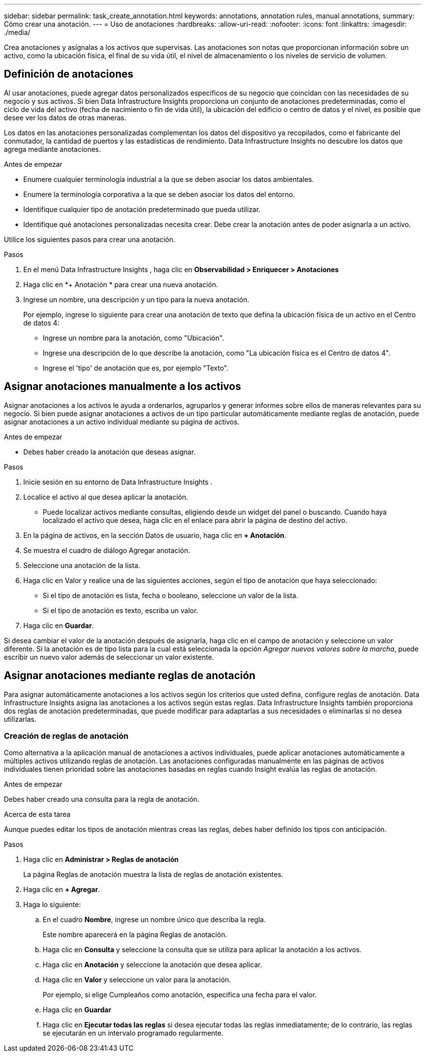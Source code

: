 ---
sidebar: sidebar 
permalink: task_create_annotation.html 
keywords: annotations, annotation rules, manual annotations, 
summary: Cómo crear una anotación. 
---
= Uso de anotaciones
:hardbreaks:
:allow-uri-read: 
:nofooter: 
:icons: font
:linkattrs: 
:imagesdir: ./media/


[role="lead"]
Crea anotaciones y asígnalas a los activos que supervisas.  Las anotaciones son notas que proporcionan información sobre un activo, como la ubicación física, el final de su vida útil, el nivel de almacenamiento o los niveles de servicio de volumen.



== Definición de anotaciones

Al usar anotaciones, puede agregar datos personalizados específicos de su negocio que coincidan con las necesidades de su negocio y sus activos.  Si bien Data Infrastructure Insights proporciona un conjunto de anotaciones predeterminadas, como el ciclo de vida del activo (fecha de nacimiento o fin de vida útil), la ubicación del edificio o centro de datos y el nivel, es posible que desee ver los datos de otras maneras.

Los datos en las anotaciones personalizadas complementan los datos del dispositivo ya recopilados, como el fabricante del conmutador, la cantidad de puertos y las estadísticas de rendimiento.  Data Infrastructure Insights no descubre los datos que agrega mediante anotaciones.

.Antes de empezar
* Enumere cualquier terminología industrial a la que se deben asociar los datos ambientales.
* Enumere la terminología corporativa a la que se deben asociar los datos del entorno.
* Identifique cualquier tipo de anotación predeterminado que pueda utilizar.
* Identifique qué anotaciones personalizadas necesita crear.  Debe crear la anotación antes de poder asignarla a un activo.


Utilice los siguientes pasos para crear una anotación.

.Pasos
. En el menú Data Infrastructure Insights , haga clic en *Observabilidad > Enriquecer > Anotaciones*
. Haga clic en *+ Anotación * para crear una nueva anotación.
. Ingrese un nombre, una descripción y un tipo para la nueva anotación.
+
Por ejemplo, ingrese lo siguiente para crear una anotación de texto que defina la ubicación física de un activo en el Centro de datos 4:

+
** Ingrese un nombre para la anotación, como "Ubicación".
** Ingrese una descripción de lo que describe la anotación, como "La ubicación física es el Centro de datos 4".
** Ingrese el 'tipo' de anotación que es, por ejemplo "Texto".






== Asignar anotaciones manualmente a los activos

Asignar anotaciones a los activos le ayuda a ordenarlos, agruparlos y generar informes sobre ellos de maneras relevantes para su negocio.  Si bien puede asignar anotaciones a activos de un tipo particular automáticamente mediante reglas de anotación, puede asignar anotaciones a un activo individual mediante su página de activos.

.Antes de empezar
* Debes haber creado la anotación que deseas asignar.


.Pasos
. Inicie sesión en su entorno de Data Infrastructure Insights .
. Localice el activo al que desea aplicar la anotación.
+
** Puede localizar activos mediante consultas, eligiendo desde un widget del panel o buscando.  Cuando haya localizado el activo que desea, haga clic en el enlace para abrir la página de destino del activo.


. En la página de activos, en la sección Datos de usuario, haga clic en *+ Anotación*.
. Se muestra el cuadro de diálogo Agregar anotación.
. Seleccione una anotación de la lista.
. Haga clic en Valor y realice una de las siguientes acciones, según el tipo de anotación que haya seleccionado:
+
** Si el tipo de anotación es lista, fecha o booleano, seleccione un valor de la lista.
** Si el tipo de anotación es texto, escriba un valor.


. Haga clic en *Guardar*.


Si desea cambiar el valor de la anotación después de asignarla, haga clic en el campo de anotación y seleccione un valor diferente.  Si la anotación es de tipo lista para la cual está seleccionada la opción _Agregar nuevos valores sobre la marcha_, puede escribir un nuevo valor además de seleccionar un valor existente.



== Asignar anotaciones mediante reglas de anotación

Para asignar automáticamente anotaciones a los activos según los criterios que usted defina, configure reglas de anotación.  Data Infrastructure Insights asigna las anotaciones a los activos según estas reglas.  Data Infrastructure Insights también proporciona dos reglas de anotación predeterminadas, que puede modificar para adaptarlas a sus necesidades o eliminarlas si no desea utilizarlas.



=== Creación de reglas de anotación

Como alternativa a la aplicación manual de anotaciones a activos individuales, puede aplicar anotaciones automáticamente a múltiples activos utilizando reglas de anotación.  Las anotaciones configuradas manualmente en las páginas de activos individuales tienen prioridad sobre las anotaciones basadas en reglas cuando Insight evalúa las reglas de anotación.

.Antes de empezar
Debes haber creado una consulta para la regla de anotación.

.Acerca de esta tarea
Aunque puedes editar los tipos de anotación mientras creas las reglas, debes haber definido los tipos con anticipación.

.Pasos
. Haga clic en *Administrar > Reglas de anotación*
+
La página Reglas de anotación muestra la lista de reglas de anotación existentes.

. Haga clic en *+ Agregar*.
. Haga lo siguiente:
+
.. En el cuadro *Nombre*, ingrese un nombre único que describa la regla.
+
Este nombre aparecerá en la página Reglas de anotación.

.. Haga clic en *Consulta* y seleccione la consulta que se utiliza para aplicar la anotación a los activos.
.. Haga clic en *Anotación* y seleccione la anotación que desea aplicar.
.. Haga clic en *Valor* y seleccione un valor para la anotación.
+
Por ejemplo, si elige Cumpleaños como anotación, especifica una fecha para el valor.

.. Haga clic en *Guardar*
.. Haga clic en *Ejecutar todas las reglas* si desea ejecutar todas las reglas inmediatamente; de lo contrario, las reglas se ejecutarán en un intervalo programado regularmente.



